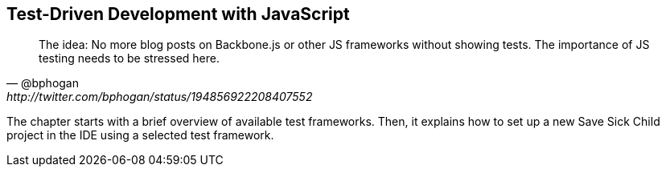 == Test-Driven Development with JavaScript

[quote, @bphogan, http://twitter.com/bphogan/status/194856922208407552]
____

The idea: No more blog posts on Backbone.js or other JS frameworks without
showing tests. The importance of JS testing needs to be stressed here.
____


The chapter starts with a brief overview of available test frameworks.
Then, it explains how to set up a new Save Sick Child project in the IDE
using a selected test framework.
